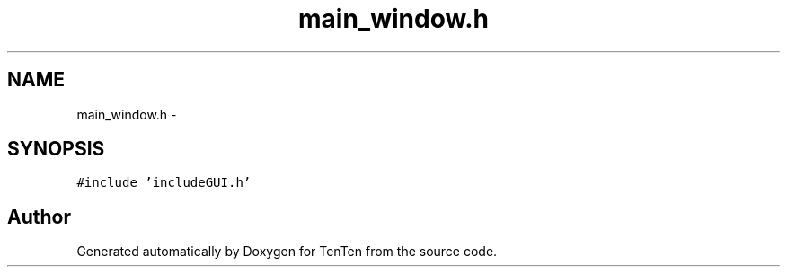 .TH "main_window.h" 3 "Sun Jan 15 2017" "Version 2.1.0" "TenTen" \" -*- nroff -*-
.ad l
.nh
.SH NAME
main_window.h \- 
.SH SYNOPSIS
.br
.PP
\fC#include 'includeGUI\&.h'\fP
.br

.SH "Author"
.PP 
Generated automatically by Doxygen for TenTen from the source code\&.
